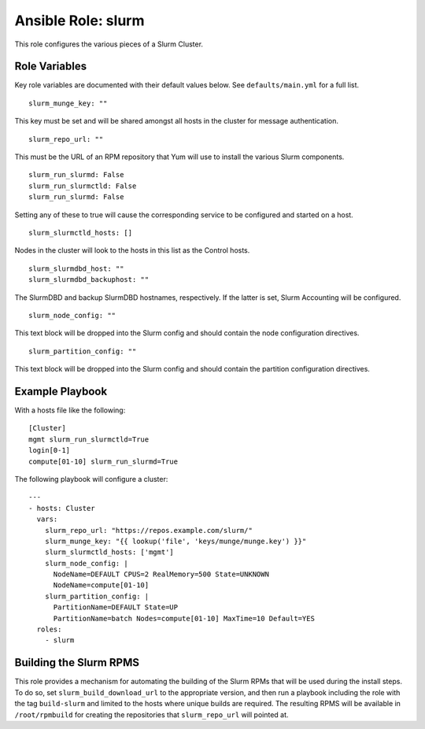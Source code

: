 ======================
 Ansible Role: slurm
======================

This role configures the various pieces of a Slurm Cluster.

----------------
 Role Variables
----------------

Key role variables are documented with their default values below. See ``defaults/main.yml`` for a full list.

::

    slurm_munge_key: ""

This key must be set and will be shared amongst all hosts in the cluster for message authentication.

::

    slurm_repo_url: ""

This must be the URL of an RPM repository that Yum will use to install the various Slurm components.

::

    slurm_run_slurmd: False
    slurm_run_slurmctld: False
    slurm_run_slurmd: False

Setting any of these to true will cause the corresponding service to be configured and started on a host.

::

    slurm_slurmctld_hosts: []

Nodes in the cluster will look to the hosts in this list as the Control hosts.

::

    slurm_slurmdbd_host: ""
    slurm_slurmdbd_backuphost: ""

The SlurmDBD and backup SlurmDBD hostnames, respectively. If the latter is set, Slurm Accounting will be configured.

::

    slurm_node_config: ""

This text block will be dropped into the Slurm config and should contain the node configuration directives.

::

    slurm_partition_config: ""

This text block will be dropped into the Slurm config and should contain the partition configuration directives.


------------------
 Example Playbook
------------------

With a hosts file like the following:

::

    [Cluster]
    mgmt slurm_run_slurmctld=True
    login[0-1]
    compute[01-10] slurm_run_slurmd=True

The following playbook will configure a cluster:

::

    ---
    - hosts: Cluster
      vars:
        slurm_repo_url: "https://repos.example.com/slurm/"
        slurm_munge_key: "{{ lookup('file', 'keys/munge/munge.key') }}"
        slurm_slurmctld_hosts: ['mgmt']
        slurm_node_config: |
          NodeName=DEFAULT CPUS=2 RealMemory=500 State=UNKNOWN
          NodeName=compute[01-10]
        slurm_partition_config: |
          PartitionName=DEFAULT State=UP
          PartitionName=batch Nodes=compute[01-10] MaxTime=10 Default=YES
      roles:
        - slurm


-------------------------
 Building the Slurm RPMS
-------------------------

This role provides a mechanism for automating the building of the Slurm RPMs that will be used during the install steps. To do so, set ``slurm_build_download_url`` to the appropriate version, and then run a playbook including the role with the tag ``build-slurm`` and limited to the hosts where unique builds are required. The resulting RPMS will be available in ``/root/rpmbuild`` for creating the repositories that ``slurm_repo_url`` will pointed at.
